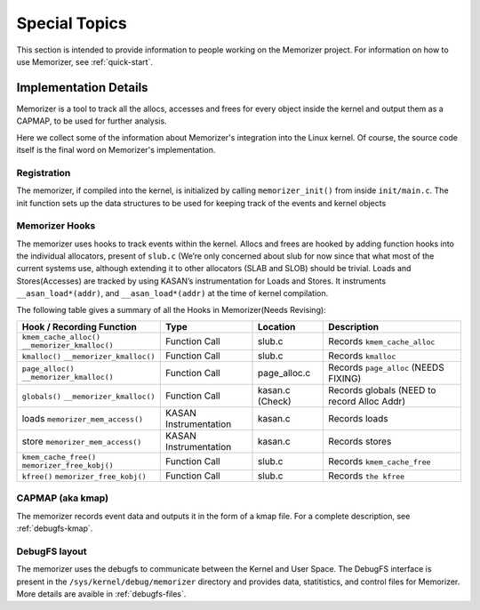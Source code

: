 ==============
Special Topics
==============

This section is intended to provide information to people working on
the Memorizer project. For information on how to use Memorizer,
see :ref:`quick-start`.

Implementation Details
======================

Memorizer is a tool to track all the allocs, accesses and frees for
every object inside the kernel and output them as a CAPMAP, to be used
for further analysis.

Here we collect some of the information about
Memorizer's integration into the Linux kernel.
Of course, the source code itself is the final word
on Memorizer's implementation.

Registration
------------

The memorizer, if compiled into the kernel, is initialized by calling
``memorizer_init()`` from inside ``init/main.c``.
The init function sets up the data structures to be used for keeping
track of the events and kernel objects

Memorizer Hooks
---------------

The memorizer uses hooks to track events within the kernel. Allocs and
frees are hooked by adding function hooks into the individual
allocators, present of ``slub.c`` (We’re only concerned about slub for now
since that what most of the current systems use, although extending it
to other allocators (SLAB and SLOB) should be trivial. Loads and
Stores(Accesses) are tracked by using KASAN’s instrumentation for Loads
and Stores. It instruments ``__asan_load*(addr)``, and
``__asan_load*(addr)`` at the time of kernel compilation.

The following table gives a summary of all the Hooks in Memorizer(Needs
Revising):

================================================ ===================== =============== =============================================
Hook / Recording Function                        Type                  Location        Description
================================================ ===================== =============== =============================================
``kmem_cache_alloc()`` ``__memorizer_kmalloc()`` Function Call         slub.c          Records ``kmem_cache_alloc``
``kmalloc()`` ``__memorizer_kmalloc()``          Function Call         slub.c          Records ``kmalloc``
``page_alloc()`` ``__memorizer_kmalloc()``       Function Call         page_alloc.c    Records ``page_alloc`` (NEEDS FIXING)
``globals()`` ``__memorizer_kmalloc()``          Function Call         kasan.c (Check) Records globals (NEED to record Alloc Addr)
loads ``memorizer_mem_access()``                 KASAN Instrumentation kasan.c         Records loads
store ``memorizer_mem_access()``                 KASAN Instrumentation kasan.c         Records stores
``kmem_cache_free()`` ``memorizer_free_kobj()``  Function Call         slub.c          Records ``kmem_cache_free``
``kfree()`` ``memorizer_free_kobj()``            Function Call         slub.c          Records ``the kfree``
================================================ ===================== =============== =============================================

CAPMAP (aka kmap)
-----------------

The memorizer records event data and outputs it in the form of a kmap file.
For a complete description, see :ref:`debugfs-kmap`.

DebugFS layout
--------------

The memorizer uses the debugfs to communicate between the Kernel and
User Space. The DebugFS interface is present in the
``/sys/kernel/debug/memorizer`` directory and provides data, statitistics,
and control files for Memorizer.
More details are avaible in :ref:`debugfs-files`.
